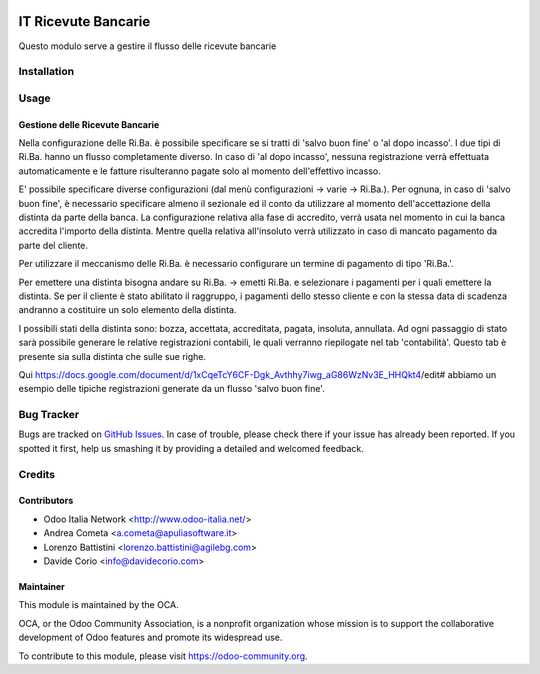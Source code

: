 .. image:: https://img.shields.io/badge/licence-AGPL--3-blue.svg
   :target: http://www.gnu.org/licenses/agpl-3.0-standalone.html
   :alt: License: AGPL-3

====================
IT Ricevute Bancarie
====================

Questo modulo serve a gestire il flusso delle ricevute bancarie

Installation
============

Usage
=====

Gestione delle Ricevute Bancarie
--------------------------------

Nella configurazione delle Ri.Ba. è possibile specificare se si tratti di 'salvo buon fine' o 'al dopo incasso'. I due tipi di Ri.Ba. hanno un flusso completamente diverso. In caso di 'al dopo incasso', nessuna registrazione verrà effettuata automaticamente e le fatture risulteranno pagate solo al momento dell'effettivo incasso.

E' possibile specificare diverse configurazioni (dal menù configurazioni -> varie -> Ri.Ba.). Per ognuna, in caso di 'salvo buon fine', è necessario specificare almeno il sezionale ed il conto da utilizzare al momento dell'accettazione della distinta da parte della banca.
La configurazione relativa alla fase di accredito, verrà usata nel momento in cui la banca accredita l'importo della distinta. Mentre quella relativa all'insoluto verrà utilizzato in caso di mancato pagamento da parte del cliente.

Per utilizzare il meccanismo delle Ri.Ba. è necessario configurare un termine di pagamento di tipo 'Ri.Ba.'.

Per emettere una distinta bisogna andare su Ri.Ba. -> emetti Ri.Ba. e selezionare i pagamenti per i quali emettere la distinta.
Se per il cliente è stato abilitato il raggruppo, i pagamenti dello stesso cliente e con la stessa data di scadenza andranno a costituire un solo elemento della distinta.

I possibili stati della distinta sono: bozza, accettata, accreditata, pagata, insoluta, annullata.
Ad ogni passaggio di stato sarà possibile generare le relative registrazioni contabili, le quali verranno riepilogate nel tab 'contabilità'. Questo tab è presente sia sulla distinta che sulle sue righe.

Qui https://docs.google.com/document/d/1xCqeTcY6CF-Dgk_Avthhy7iwg_aG86WzNv3E_HHQkt4/edit# abbiamo un esempio delle tipiche registrazioni generate da un flusso 'salvo buon fine'.

.. image:: https://odoo-community.org/website/image/ir.attachment/5784_f2813bd/datas
   :alt: Try me on Runbot
   :target: #


Bug Tracker
===========

Bugs are tracked on `GitHub Issues
<https://github.com/OCA/l10n-italy/issues>`_. In case of trouble, please
check there if your issue has already been reported. If you spotted it first,
help us smashing it by providing a detailed and welcomed feedback.

Credits
=======

Contributors
------------

* Odoo Italia Network <http://www.odoo-italia.net/>
* Andrea Cometa <a.cometa@apuliasoftware.it>
* Lorenzo Battistini <lorenzo.battistini@agilebg.com>
* Davide Corio <info@davidecorio.com>


Maintainer
----------

.. image:: https://odoo-community.org/logo.png
   :alt: Odoo Community Association
   :target: https://odoo-community.org

This module is maintained by the OCA.

OCA, or the Odoo Community Association, is a nonprofit organization whose
mission is to support the collaborative development of Odoo features and
promote its widespread use.

To contribute to this module, please visit https://odoo-community.org.